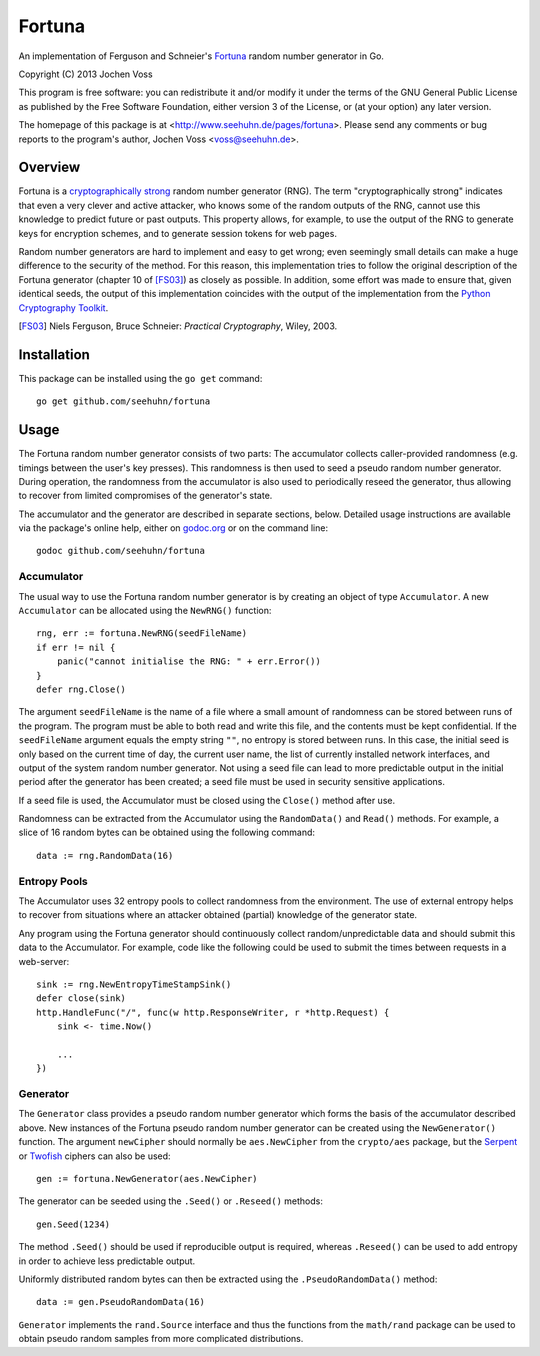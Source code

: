 Fortuna
=======

An implementation of Ferguson and Schneier's Fortuna_ random number
generator in Go.

Copyright (C) 2013  Jochen Voss

This program is free software: you can redistribute it and/or modify
it under the terms of the GNU General Public License as published by
the Free Software Foundation, either version 3 of the License, or
(at your option) any later version.

The homepage of this package is at <http://www.seehuhn.de/pages/fortuna>.
Please send any comments or bug reports to the program's author,
Jochen Voss <voss@seehuhn.de>.

.. _Fortuna: http://en.wikipedia.org/wiki/Fortuna_(PRNG)

Overview
--------

Fortuna is a `cryptographically strong`_ random number generator (RNG).
The term "cryptographically strong" indicates that even a very clever
and active attacker, who knows some of the random outputs of the RNG,
cannot use this knowledge to predict future or past outputs.  This
property allows, for example, to use the output of the RNG to generate
keys for encryption schemes, and to generate session tokens for web
pages.

.. _cryptographically strong: http://en.wikipedia.org/wiki/Cryptographically_secure_pseudorandom_number_generator

Random number generators are hard to implement and easy to get wrong;
even seemingly small details can make a huge difference to the
security of the method.  For this reason, this implementation tries to
follow the original description of the Fortuna generator (chapter 10
of [FS03]_) as closely as possible.  In addition, some effort was made
to ensure that, given identical seeds, the output of this
implementation coincides with the output of the implementation from
the `Python Cryptography Toolkit`_.

.. [FS03] Niels Ferguson, Bruce Schneier: *Practical Cryptography*, Wiley, 2003.
.. _Python Cryptography Toolkit: https://www.dlitz.net/software/pycrypto/


Installation
------------

This package can be installed using the ``go get`` command::

    go get github.com/seehuhn/fortuna


Usage
-----

The Fortuna random number generator consists of two parts: The
accumulator collects caller-provided randomness (e.g. timings between
the user's key presses).  This randomness is then used to seed a
pseudo random number generator.  During operation, the randomness from
the accumulator is also used to periodically reseed the generator,
thus allowing to recover from limited compromises of the generator's
state.

The accumulator and the generator are described in separate sections,
below.  Detailed usage instructions are available via the package's
online help, either on godoc.org_ or on the command line::

    godoc github.com/seehuhn/fortuna

.. _godoc.org: http://godoc.org/github.com/seehuhn/fortuna


Accumulator
...........

The usual way to use the Fortuna random number generator is by
creating an object of type ``Accumulator``.  A new ``Accumulator`` can
be allocated using the ``NewRNG()`` function::

    rng, err := fortuna.NewRNG(seedFileName)
    if err != nil {
	panic("cannot initialise the RNG: " + err.Error())
    }
    defer rng.Close()

The argument ``seedFileName`` is the name of a file where a small
amount of randomness can be stored between runs of the program.  The
program must be able to both read and write this file, and the
contents must be kept confidential.  If the ``seedFileName`` argument
equals the empty string ``""``, no entropy is stored between runs.  In
this case, the initial seed is only based on the current time of day,
the current user name, the list of currently installed network
interfaces, and output of the system random number generator.  Not
using a seed file can lead to more predictable output in the initial
period after the generator has been created; a seed file must be used
in security sensitive applications.

If a seed file is used, the Accumulator must be closed using the
``Close()`` method after use.

Randomness can be extracted from the Accumulator using the
``RandomData()`` and ``Read()`` methods.  For example, a slice of 16
random bytes can be obtained using the following command::

    data := rng.RandomData(16)


Entropy Pools
.............

The Accumulator uses 32 entropy pools to collect randomness from the
environment.  The use of external entropy helps to recover from
situations where an attacker obtained (partial) knowledge of the
generator state.

Any program using the Fortuna generator should continuously collect
random/unpredictable data and should submit this data to the
Accumulator.  For example, code like the following could be used to
submit the times between requests in a web-server::

    sink := rng.NewEntropyTimeStampSink()
    defer close(sink)
    http.HandleFunc("/", func(w http.ResponseWriter, r *http.Request) {
	sink <- time.Now()

	...
    })


Generator
.........

The ``Generator`` class provides a pseudo random number generator
which forms the basis of the accumulator described above.  New
instances of the Fortuna pseudo random number generator can be created
using the ``NewGenerator()`` function.  The argument ``newCipher``
should normally be ``aes.NewCipher`` from the ``crypto/aes`` package,
but the Serpent_ or Twofish_ ciphers can also be used::

    gen := fortuna.NewGenerator(aes.NewCipher)

.. _Serpent: http://en.wikipedia.org/wiki/Serpent_(cipher)
.. _Twofish: http://en.wikipedia.org/wiki/Twofish

The generator can be seeded using the ``.Seed()`` or ``.Reseed()``
methods::

    gen.Seed(1234)

The method ``.Seed()`` should be used if reproducible output is
required, whereas ``.Reseed()`` can be used to add entropy in order to
achieve less predictable output.

Uniformly distributed random bytes can then be extracted using the
``.PseudoRandomData()`` method::

    data := gen.PseudoRandomData(16)

``Generator`` implements the ``rand.Source`` interface and thus the
functions from the ``math/rand`` package can be used to obtain pseudo
random samples from more complicated distributions.
